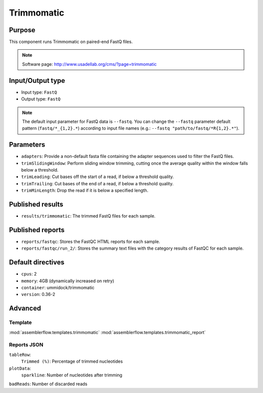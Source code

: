 Trimmomatic
===========

Purpose
-------

This component runs Trimmomatic on paired-end FastQ files.

.. note::
    Software page: http://www.usadellab.org/cms/?page=trimmomatic

Input/Output type
------------------

- Input type: ``FastQ``
- Output type: ``FastQ``

.. note::
    The default input parameter for FastQ data is ``--fastq``. You can change
    the ``--fastq`` parameter default pattern (``fastq/*_{1,2}.*``) according
    to input file names (e.g.: ``--fastq "path/to/fastq/*R{1,2}.*"``).

Parameters
----------

- ``adapters``: Provide a non-default fasta file containing the adapter
  sequences used to filter the FastQ files.
- ``trimSlidingWindow``: Perform sliding window trimming, cutting once the
  average quality within the window falls below a threshold.
- ``trimLeading``: Cut bases off the start of a read, if below a threshold
  quality.
- ``trimTrailing``: Cut bases of the end of a read, if below a threshold
  quality.
- ``trimMinLength``: Drop the read if it is below a specified length.

Published results
-----------------

- ``results/trimmomatic``: The trimmed FastQ files for each sample.

Published reports
-----------------

- ``reports/fastqc``: Stores the FastQC HTML reports for each sample.
- ``reports/fastqc/run_2/``: Stores the summary text files with the category
  results of FastQC for each sample.

Default directives
------------------

- ``cpus``: 2
- ``memory``: 4GB (dynamically increased on retry)
- ``container``: ummidock/trimmomatic
- ``version``: 0.36-2


Advanced
--------

Template
^^^^^^^^

:mod:`assemblerflow.templates.trimmomatic`
:mod:`assemblerflow.templates.trimmomatic_report`

Reports JSON
^^^^^^^^^^^^

``tableRow``:
    ``Trimmed (%)``: Percentage of trimmed nucleotides
``plotData``:
    ``sparkline``: Number of nucleotides after trimming
``badReads``: Number of discarded reads